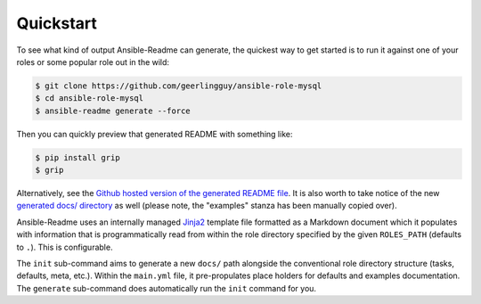 **********
Quickstart
**********

To see what kind of output Ansible-Readme can generate, the quickest way to get
started is to run it against one of your roles or some popular role out in the
wild:

.. code-block:: bash

    $ git clone https://github.com/geerlingguy/ansible-role-mysql
    $ cd ansible-role-mysql
    $ ansible-readme generate --force

Then you can quickly preview that generated README with something like:

.. code-block:: bash

    $ pip install grip
    $ grip

Alternatively, see the `Github hosted version of the generated README file`_.
It is also worth to take notice of the new `generated docs/ directory`_ as well
(please note, the "examples" stanza has been manually copied over).

.. _`Github hosted version of the generated README file`: https://github.com/decentral1se/ansible-role-mysql/blob/ansible-readme-generated-readme/README.md
.. _generated docs/ directory: https://github.com/decentral1se/ansible-role-mysql/blob/ansible-readme-generated-readme/docs/main.yml

Ansible-Readme uses an internally managed `Jinja2`_ template file formatted as
a Markdown document which it populates with information that is
programmatically read from within the role directory specified by the given
``ROLES_PATH`` (defaults to ``.``). This is configurable.

The ``init`` sub-command aims to generate a new ``docs/`` path alongside the
conventional role directory structure (tasks, defaults, meta, etc.). Within the
``main.yml`` file, it pre-propulates place holders for defaults and examples
documentation. The ``generate`` sub-command does automatically run the ``init``
command for you.

.. _Jinja2: https://palletsprojects.com/p/jinja/
